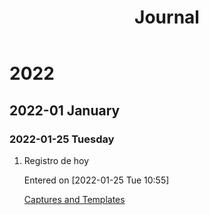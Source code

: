 #+TITLE: Journal

* 2022

** 2022-01 January

*** 2022-01-25 Tuesday

**** Registro de hoy
Entered on [2022-01-25 Tue 10:55]

  [[file:~/Dropbox/home/documents/2022/2022_01_Taller_Emacs/Day_3/Day_3.org::*Captures and Templates][Captures and Templates]]

